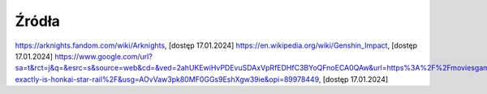 ==========
Źródła
==========
https://arknights.fandom.com/wiki/Arknights, [dostęp 17.01.2024]
https://en.wikipedia.org/wiki/Genshin_Impact, [dostęp 17.01.2024]
https://www.google.com/url?sa=t&rct=j&q=&esrc=s&source=web&cd=&ved=2ahUKEwiHvPDEvuSDAxVpRfEDHfC3BYoQFnoECA0QAw&url=https%3A%2F%2Fmoviesgamesandtech.com%2F2023%2F05%2F06%2Fwhat-exactly-is-honkai-star-rail%2F&usg=AOvVaw3pk80MF0GGs9EshXgw39ie&opi=89978449, [dostęp 17.01.2024]
